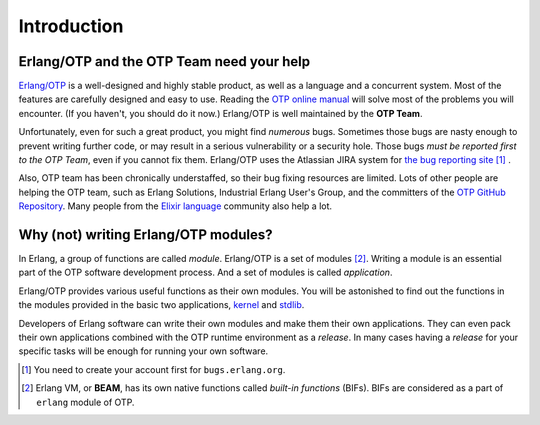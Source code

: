 Introduction
============

Erlang/OTP and the OTP Team need your help
###########################################

`Erlang/OTP <http://www.erlang.org/>`_ is a well-designed and highly
stable product, as well as a language and a concurrent system. Most of
the features are carefully designed and easy to use. Reading the `OTP
online manual <http://www.erlang.org/doc/>`_ will solve most of the
problems you will encounter. (If you haven't, you should do it now.)
Erlang/OTP is well maintained by the **OTP Team**.

Unfortunately, even for such a great product, you might find *numerous*
bugs. Sometimes those bugs are nasty enough to prevent writing further
code, or may result in a serious vulnerability or a security hole.
Those bugs *must be reported first to the OTP Team*, even if you cannot
fix them. Erlang/OTP uses the Atlassian JIRA system for `the bug
reporting site <https://bugs.erlang.org/>`_ [#intro1]_ .

Also, OTP team has been chronically understaffed, so their bug fixing
resources are limited. Lots of other people are helping the OTP team,
such as Erlang Solutions, Industrial Erlang User's Group, and the
committers of the `OTP GitHub Repository
<https://github.com/erlang/otp/>`_. Many people from the `Elixir
language <http://elixir-lang.org/>`_ community also help a lot.

Why (not) writing Erlang/OTP modules?
#####################################

In Erlang, a group of functions are called *module*. Erlang/OTP is a set
of modules [#intro2]_. Writing a module is an essential part of the OTP
software development process. And a set of modules is called *application*.

Erlang/OTP provides various useful functions as their own modules. You
will be astonished to find out the functions in the modules provided in
the basic two applications, `kernel
<http://erlang.org/doc/apps/kernel/index.html>`_ and `stdlib
<http://erlang.org/doc/apps/stdlib/index.html>`_.

Developers of Erlang software can write their own modules and make them
their own applications. They can even pack their own applications
combined with the OTP runtime environment as a *release*. In many cases
having a *release* for your specific tasks will be enough for running
your own software.







.. rubric: Footnotes

.. [#intro1] You need to create your account first for ``bugs.erlang.org``.

.. [#intro2] Erlang VM, or **BEAM**, has its own native functions called *built-in functions* (BIFs). BIFs are considered as a part of ``erlang`` module of OTP.
